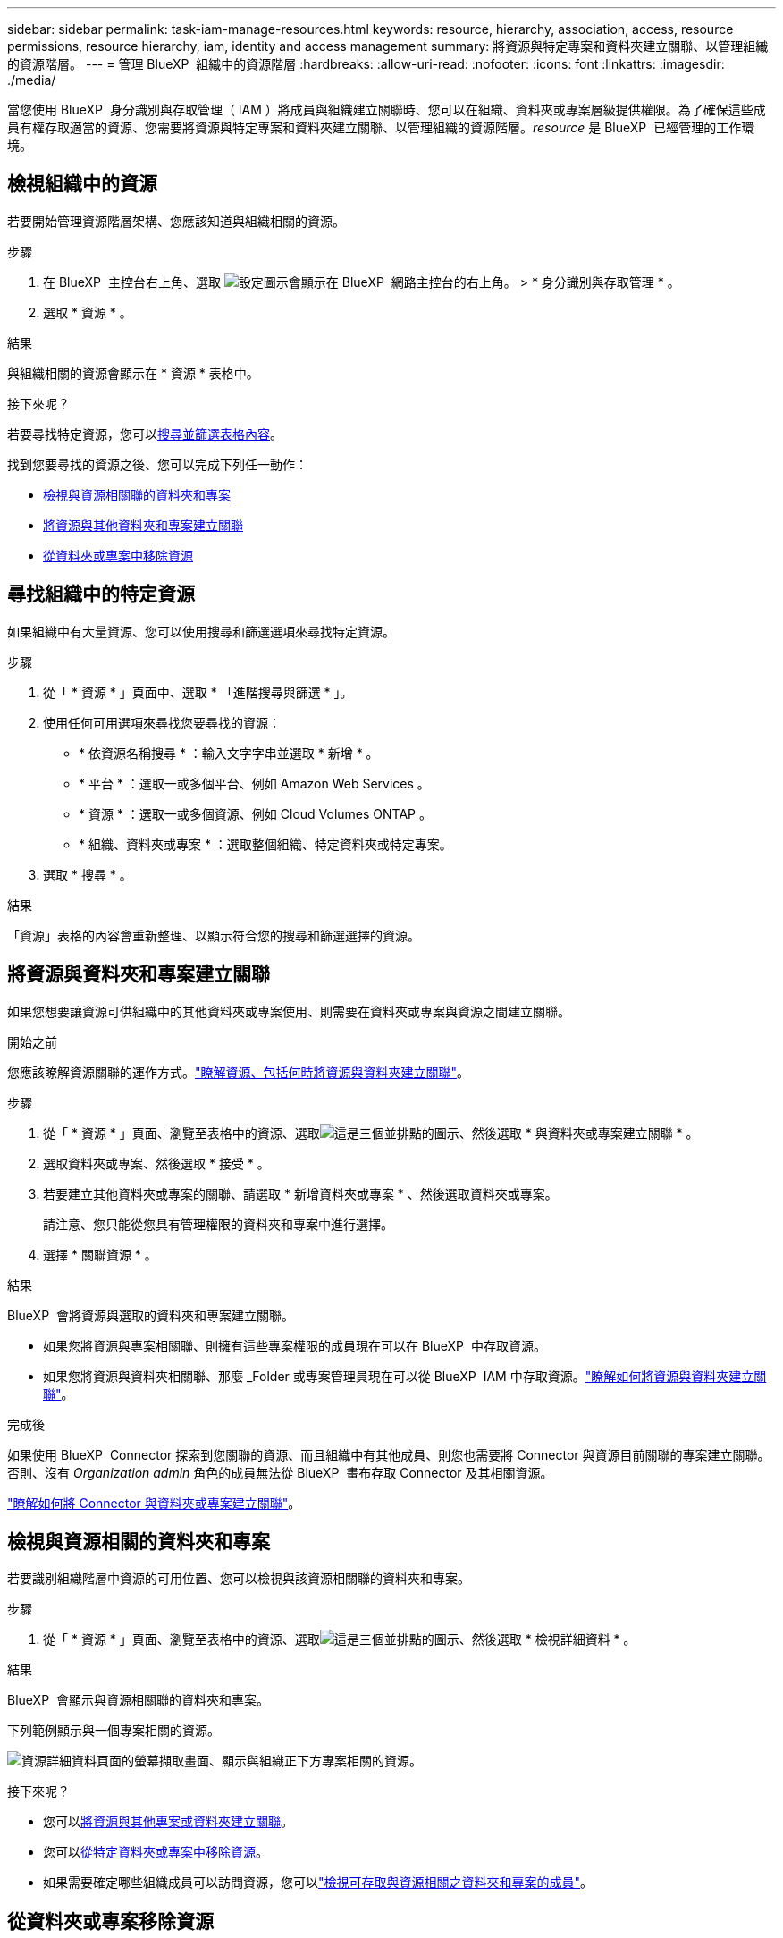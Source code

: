 ---
sidebar: sidebar 
permalink: task-iam-manage-resources.html 
keywords: resource, hierarchy, association, access, resource permissions, resource hierarchy, iam, identity and access management 
summary: 將資源與特定專案和資料夾建立關聯、以管理組織的資源階層。 
---
= 管理 BlueXP  組織中的資源階層
:hardbreaks:
:allow-uri-read: 
:nofooter: 
:icons: font
:linkattrs: 
:imagesdir: ./media/


[role="lead"]
當您使用 BlueXP  身分識別與存取管理（ IAM ）將成員與組織建立關聯時、您可以在組織、資料夾或專案層級提供權限。為了確保這些成員有權存取適當的資源、您需要將資源與特定專案和資料夾建立關聯、以管理組織的資源階層。_resource_ 是 BlueXP  已經管理的工作環境。



== 檢視組織中的資源

若要開始管理資源階層架構、您應該知道與組織相關的資源。

.步驟
. 在 BlueXP  主控台右上角、選取 image:icon-settings-option.png["設定圖示會顯示在 BlueXP  網路主控台的右上角。"] > * 身分識別與存取管理 * 。
. 選取 * 資源 * 。


.結果
與組織相關的資源會顯示在 * 資源 * 表格中。

.接下來呢？
若要尋找特定資源，您可以<<find-resources,搜尋並篩選表格內容>>。

找到您要尋找的資源之後、您可以完成下列任一動作：

* <<view-folders-and-projects,檢視與資源相關聯的資料夾和專案>>
* <<associate-resource,將資源與其他資料夾和專案建立關聯>>
* <<remove-resource,從資料夾或專案中移除資源>>




== 尋找組織中的特定資源

如果組織中有大量資源、您可以使用搜尋和篩選選項來尋找特定資源。

.步驟
. 從「 * 資源 * 」頁面中、選取 * 「進階搜尋與篩選 * 」。
. 使用任何可用選項來尋找您要尋找的資源：
+
** * 依資源名稱搜尋 * ：輸入文字字串並選取 * 新增 * 。
** * 平台 * ：選取一或多個平台、例如 Amazon Web Services 。
** * 資源 * ：選取一或多個資源、例如 Cloud Volumes ONTAP 。
** * 組織、資料夾或專案 * ：選取整個組織、特定資料夾或特定專案。


. 選取 * 搜尋 * 。


.結果
「資源」表格的內容會重新整理、以顯示符合您的搜尋和篩選選擇的資源。



== 將資源與資料夾和專案建立關聯

如果您想要讓資源可供組織中的其他資料夾或專案使用、則需要在資料夾或專案與資源之間建立關聯。

.開始之前
您應該瞭解資源關聯的運作方式。link:concept-identity-and-access-management.html#resources["瞭解資源、包括何時將資源與資料夾建立關聯"]。

.步驟
. 從「 * 資源 * 」頁面、瀏覽至表格中的資源、選取image:icon-action.png["這是三個並排點的圖示"]、然後選取 * 與資料夾或專案建立關聯 * 。
. 選取資料夾或專案、然後選取 * 接受 * 。
. 若要建立其他資料夾或專案的關聯、請選取 * 新增資料夾或專案 * 、然後選取資料夾或專案。
+
請注意、您只能從您具有管理權限的資料夾和專案中進行選擇。

. 選擇 * 關聯資源 * 。


.結果
BlueXP  會將資源與選取的資料夾和專案建立關聯。

* 如果您將資源與專案相關聯、則擁有這些專案權限的成員現在可以在 BlueXP  中存取資源。
* 如果您將資源與資料夾相關聯、那麼 _Folder 或專案管理員現在可以從 BlueXP  IAM 中存取資源。link:concept-identity-and-access-management.html#resources["瞭解如何將資源與資料夾建立關聯"]。


.完成後
如果使用 BlueXP  Connector 探索到您關聯的資源、而且組織中有其他成員、則您也需要將 Connector 與資源目前關聯的專案建立關聯。否則、沒有 _Organization admin_ 角色的成員無法從 BlueXP  畫布存取 Connector 及其相關資源。

link:task-iam-associate-connectors.html["瞭解如何將 Connector 與資料夾或專案建立關聯"]。



== 檢視與資源相關的資料夾和專案

若要識別組織階層中資源的可用位置、您可以檢視與該資源相關聯的資料夾和專案。

.步驟
. 從「 * 資源 * 」頁面、瀏覽至表格中的資源、選取image:icon-action.png["這是三個並排點的圖示"]、然後選取 * 檢視詳細資料 * 。


.結果
BlueXP  會顯示與資源相關聯的資料夾和專案。

下列範例顯示與一個專案相關的資源。

image:screenshot-iam-resource-details.png["資源詳細資料頁面的螢幕擷取畫面、顯示與組織正下方專案相關的資源。"]

.接下來呢？
* 您可以<<associate-resource,將資源與其他專案或資料夾建立關聯>>。
* 您可以<<remove-resource,從特定資料夾或專案中移除資源>>。
* 如果需要確定哪些組織成員可以訪問資源，您可以link:task-iam-manage-folders-projects.html#view-associated-resources-members["檢視可存取與資源相關之資料夾和專案的成員"]。




== 從資料夾或專案移除資源

若要從資料夾或專案移除資源、您需要移除資料夾或專案與資源之間的關聯。移除關聯後、組織成員將無法再從資料夾或專案管理資源。

.關於這項工作
如果您想要從整個組織中移除探索到的資源、則需要從 BlueXP  畫布中移除工作環境。

.步驟
. 從「 * 資源 * 」頁面、瀏覽至表格中的資源、選取image:icon-action.png["這是三個並排點的圖示"]、然後選取 * 檢視詳細資料 * 。
. 針對您要移除資源的資料夾或專案、選取image:icon-delete.png["垃圾桶的圖示"]
. 選擇 * 刪除 * 以確認您要移除關聯。


.結果
BlueXP  會移除關聯。成員無法再從該資料夾或專案存取資源。



== 相關資訊

* link:concept-identity-and-access-management.html["瞭解 BlueXP  身分識別與存取管理"]
* link:task-iam-get-started.html["BlueXP  IAM 入門"]
* https://docs.netapp.com/us-en/bluexp-automation/tenancyv4/overview.html["瞭解 BlueXP  IAM 的 API"^]

